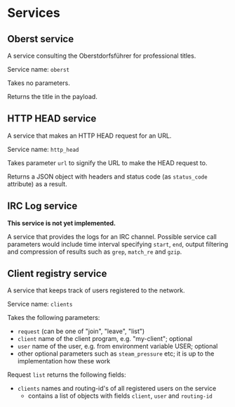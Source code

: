 * Services
** Oberst service
   A service consulting the Oberstdorfsführer for
   professional titles.

   Service name: =oberst=

   Takes no parameters.

   Returns the title in the payload.
** HTTP HEAD service
   A service that makes an HTTP HEAD request for an URL.

   Service name: =http_head=

   Takes parameter =url= to signify the URL to make the HEAD
   request to.

   Returns a JSON object with headers and status code (as
   =status_code= attribute) as a result.
** IRC Log service
   *This service is not yet implemented.*

   A service that provides the logs for an IRC channel.
   Possible service call parameters would include time
   interval specifying =start=, =end=, output filtering
   and compression of results such as =grep=, =match_re=
   and =gzip=.
** Client registry service
   A service that keeps track of users registered to the network.

   Service name: =clients=

   Takes the following parameters:
    - =request= (can be one of "join", "leave", "list")
    - =client= name of the client program, e.g. "my-client"; optional
    - =user= name of the user, e.g. from environment variable USER; optional
    - other optional parameters such as =steam_pressure= etc; it is up to the
      implementation how these work

   Request =list= returns the following fields:
    - =clients= names and routing-id's of all registered users on the service
      - contains a list of objects with fields =client=, =user= and =routing-id=
